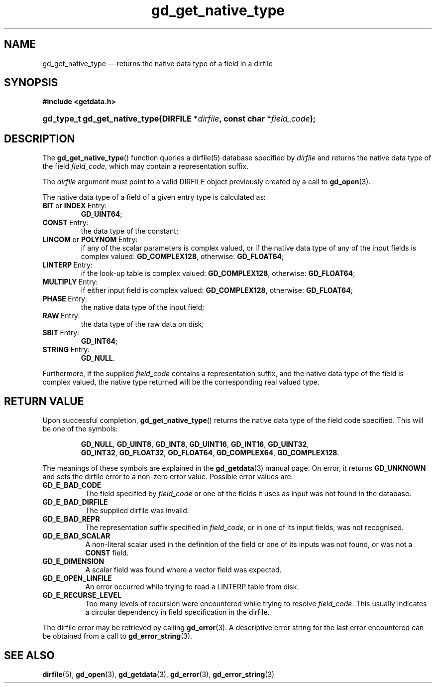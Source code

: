 .\" gd_get_native_type.3.  The gd_get_native_type man page.
.\"
.\" (C) 2009, 2010 D. V. Wiebe
.\"
.\""""""""""""""""""""""""""""""""""""""""""""""""""""""""""""""""""""""""
.\"
.\" This file is part of the GetData project.
.\"
.\" Permission is granted to copy, distribute and/or modify this document
.\" under the terms of the GNU Free Documentation License, Version 1.2 or
.\" any later version published by the Free Software Foundation; with no
.\" Invariant Sections, with no Front-Cover Texts, and with no Back-Cover
.\" Texts.  A copy of the license is included in the `COPYING.DOC' file
.\" as part of this distribution.
.\"
.TH gd_get_native_type 3 "25 May 2010" "Version 0.7.0" "GETDATA"
.SH NAME
gd_get_native_type \(em returns the native data type of a field in a dirfile
.SH SYNOPSIS
.B #include <getdata.h>
.HP
.nh
.ad l
.BI "gd_type_t gd_get_native_type(DIRFILE *" dirfile ", const char *" field_code );
.hy
.ad n
.SH DESCRIPTION
The
.BR gd_get_native_type ()
function queries a dirfile(5) database specified by
.I dirfile
and returns the native data type of the field
.IR field_code ,
which may contain a representation suffix.

The 
.I dirfile
argument must point to a valid DIRFILE object previously created by a call to
.BR gd_open (3).

The native data type of a field of a given entry type is calculated as:
.TP
.BR BIT \~or\~ INDEX \~Entry:
.BR GD_UINT64 ;
.TP
.BR CONST \~Entry:
the data type of the constant;
.TP
.BR LINCOM \~or\~ POLYNOM \~Entry:
if any of the scalar parameters is complex valued, or if the native data type of
any of the input fields is complex valued:
.BR GD_COMPLEX128 ,
otherwise:
.BR GD_FLOAT64 ;
.TP
.BR LINTERP \~Entry:
if the look-up table is complex valued:
.BR GD_COMPLEX128 ,
otherwise:
.BR GD_FLOAT64 ;
.TP
.BR MULTIPLY \~Entry:
if either input field is complex valued:
.BR GD_COMPLEX128 ,
otherwise:
.BR GD_FLOAT64 ;
.BR 
.TP
.BR PHASE \~Entry:
the native data type of the input field;
.TP
.BR RAW \~Entry:
the data type of the raw data on disk;
.TP
.BR SBIT \~Entry:
.BR GD_INT64 ;
.TP
.BR STRING \~Entry:
.BR GD_NULL .
.PP
Furthermore, if the supplied
.I field_code
contains a representation suffix, and the native data type of the field is
complex valued, the native type returned will be the corresponding real valued
type.

.SH RETURN VALUE
Upon successful completion,
.BR gd_get_native_type ()
returns the native data type of the field code specified.  This will be one of
the symbols:
.IP
.nh
.ad l
.BR GD_NULL ,\~ GD_UINT8 ,\~ GD_INT8 ,\~ GD_UINT16 ,\~ GD_INT16 ,\~ GD_UINT32 ,
.BR GD_INT32 ,\~ GD_FLOAT32 ,\~ GD_FLOAT64 ,\~ GD_COMPLEX64 ,\~ GD_COMPLEX128 .
.ad n
.hy
.P
The meanings of these symbols are explained in the
.BR gd_getdata (3)
manual page.  On error, it returns
.B GD_UNKNOWN
and sets the dirfile error to a non-zero error value.  Possible error values
are:
.TP 8
.B GD_E_BAD_CODE
The field specified by
.I field_code
or one of the fields it uses as input was not found in the database.
.TP
.B GD_E_BAD_DIRFILE
The supplied dirfile was invalid.
.TP
.B GD_E_BAD_REPR
The representation suffix specified in
.IR field_code ,
or in one of its input fields, was not recognised.
.TP
.B GD_E_BAD_SCALAR
A non-literal scalar used in the definition of the field or one of its inputs
was not found, or was not a
.B CONST
field.
.TP
.B GD_E_DIMENSION
A scalar field was found where a vector field was expected.
.TP
.B GD_E_OPEN_LINFILE
An error occurred while trying to read a LINTERP table from disk.
.TP
.B GD_E_RECURSE_LEVEL
Too many levels of recursion were encountered while trying to resolve
.IR field_code .
This usually indicates a circular dependency in field specification in the
dirfile.
.P
The dirfile error may be retrieved by calling
.BR gd_error (3).
A descriptive error string for the last error encountered can be obtained from
a call to
.BR gd_error_string (3).
.SH SEE ALSO
.BR dirfile (5),
.BR gd_open (3),
.BR gd_getdata (3),
.BR gd_error (3),
.BR gd_error_string (3)
